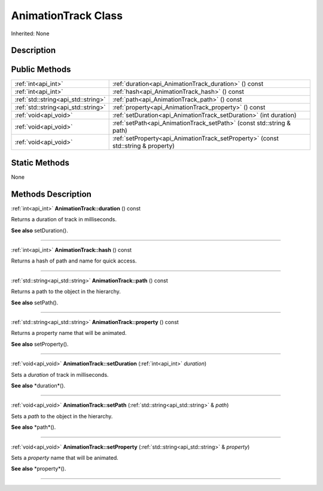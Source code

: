 .. _api_AnimationTrack:
AnimationTrack Class
================

Inherited: None

.. _api_AnimationTrack_description:
Description
-----------



.. _api_AnimationTrack_public:
Public Methods
--------------

+-------------------------------------+-----------------------------------------------------------------------------------+
|                 :ref:`int<api_int>` | :ref:`duration<api_AnimationTrack_duration>` () const                             |
+-------------------------------------+-----------------------------------------------------------------------------------+
|                 :ref:`int<api_int>` | :ref:`hash<api_AnimationTrack_hash>` () const                                     |
+-------------------------------------+-----------------------------------------------------------------------------------+
| :ref:`std::string<api_std::string>` | :ref:`path<api_AnimationTrack_path>` () const                                     |
+-------------------------------------+-----------------------------------------------------------------------------------+
| :ref:`std::string<api_std::string>` | :ref:`property<api_AnimationTrack_property>` () const                             |
+-------------------------------------+-----------------------------------------------------------------------------------+
|               :ref:`void<api_void>` | :ref:`setDuration<api_AnimationTrack_setDuration>` (int  duration)                |
+-------------------------------------+-----------------------------------------------------------------------------------+
|               :ref:`void<api_void>` | :ref:`setPath<api_AnimationTrack_setPath>` (const std::string & path)             |
+-------------------------------------+-----------------------------------------------------------------------------------+
|               :ref:`void<api_void>` | :ref:`setProperty<api_AnimationTrack_setProperty>` (const std::string & property) |
+-------------------------------------+-----------------------------------------------------------------------------------+



.. _api_AnimationTrack_static:
Static Methods
--------------

None

.. _api_AnimationTrack_methods:
Methods Description
-------------------

.. _api_AnimationTrack_duration:

:ref:`int<api_int>`  **AnimationTrack::duration** () const

Returns a duration of track in milliseconds.

**See also** setDuration().

----

.. _api_AnimationTrack_hash:

:ref:`int<api_int>`  **AnimationTrack::hash** () const

Returns a hash of path and name for quick access.

----

.. _api_AnimationTrack_path:

:ref:`std::string<api_std::string>`  **AnimationTrack::path** () const

Returns a path to the object in the hierarchy.

**See also** setPath().

----

.. _api_AnimationTrack_property:

:ref:`std::string<api_std::string>`  **AnimationTrack::property** () const

Returns a property name that will be animated.

**See also** setProperty().

----

.. _api_AnimationTrack_setDuration:

:ref:`void<api_void>`  **AnimationTrack::setDuration** (:ref:`int<api_int>`  *duration*)

Sets a *duration* of track in milliseconds.

**See also** *duration*().

----

.. _api_AnimationTrack_setPath:

:ref:`void<api_void>`  **AnimationTrack::setPath** (:ref:`std::string<api_std::string>` & *path*)

Sets a *path* to the object in the hierarchy.

**See also** *path*().

----

.. _api_AnimationTrack_setProperty:

:ref:`void<api_void>`  **AnimationTrack::setProperty** (:ref:`std::string<api_std::string>` & *property*)

Sets a *property* name that will be animated.

**See also** *property*().

----


